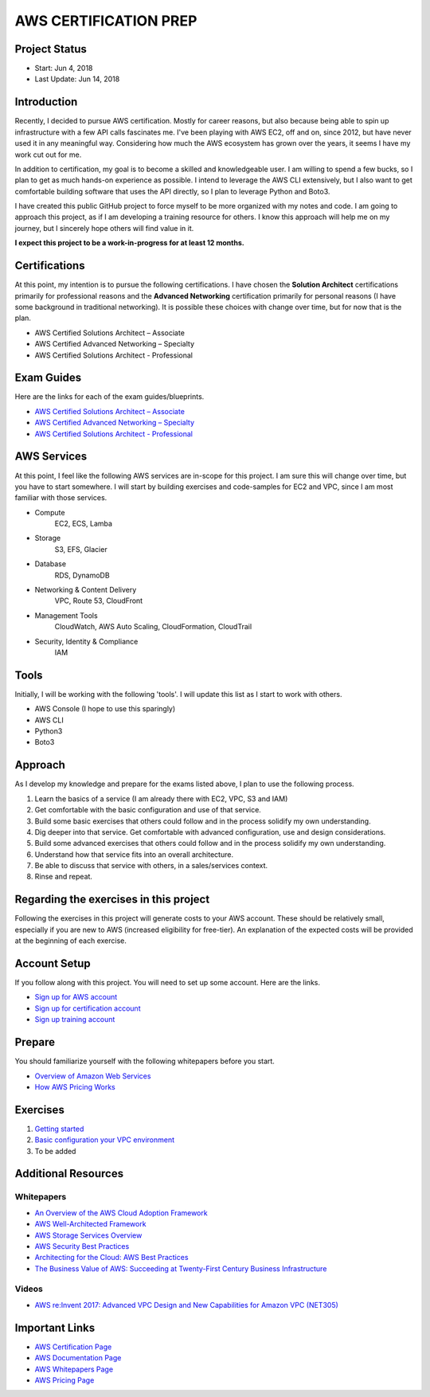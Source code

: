AWS CERTIFICATION PREP
======================

Project Status
--------------		
- Start: 		Jun 4, 2018
- Last Update:	Jun 14, 2018


Introduction
------------
Recently, I decided to pursue AWS certification. Mostly for career reasons, but also because being able to spin up infrastructure with a few API calls fascinates me. I've been playing with AWS EC2, off and on, since 2012, but have never used it in any meaningful way. Considering how much the AWS ecosystem has grown over the years, it seems I have my work cut out for me.

In addition to certification, my goal is to become a skilled and knowledgeable user. I am willing to spend a few bucks, so I plan to get as much hands-on experience as possible. I intend to leverage the AWS CLI extensively, but I also want to get comfortable building software that uses the API directly, so I plan to leverage Python and Boto3.  

I have created this public GitHub project to force myself to be more organized with my notes and code. I am going to approach this project, as if I am developing a training resource for others. I know this approach will help me on my journey, but I sincerely hope others will find value in it.

**I expect this project to be a work-in-progress for at least 12 months.**

Certifications
--------------
At this point, my intention is to pursue the following certifications. I have chosen the **Solution Architect** certifications primarily for professional reasons and the **Advanced Networking** certification primarily for personal reasons (I have some background in traditional networking). It is possible these choices with change over time, but for now that is the plan.  

-  AWS Certified Solutions Architect – Associate
-  AWS Certified Advanced Networking – Specialty
-  AWS Certified Solutions Architect - Professional

Exam Guides
-----------
Here are the links for each of the exam guides/blueprints.

- `AWS Certified Solutions Architect – Associate <https://d1.awsstatic.com/training-and-certification/docs-sa-assoc/AWS_Certified_Solutions_Architect_Associate_Feb_2018_%20Exam_Guide_v1.5.2.pdf>`_
-  `AWS Certified Advanced Networking – Specialty <https://d1.awsstatic.com/training-and-certification/docs-advnetworking-spec/AWS%20Certified%20Advanced%20Networking_Speciality_Exam_Guide_v1.1_FINAL.pdf>`_
-  `AWS Certified Solutions Architect - Professional <https://d0.awsstatic.com/Train%20&%20Cert/docs/AWS_certified_solutions_architect_professional_blueprint.pdf>`_

AWS Services
------------
At this point, I feel like the following AWS services are in-scope for this project. I am sure this will change over time, but you have to start somewhere. I will start by building exercises and code-samples for EC2 and VPC, since I am most familiar with those services.  

- Compute
	EC2, ECS, Lamba
- Storage
	S3, EFS, Glacier
- Database
	RDS, DynamoDB
- Networking & Content Delivery
	VPC, Route 53, CloudFront
- Management Tools
	CloudWatch, AWS Auto Scaling, CloudFormation, CloudTrail
- Security, Identity & Compliance
	IAM

Tools
-----
Initially, I will be working with the following 'tools'. I will update this list as I start to work with others.

- AWS Console (I hope to use this sparingly)
- AWS CLI
- Python3
- Boto3

Approach
--------
As I develop my knowledge and prepare for the exams listed above, I plan to use the following process.

1. Learn the basics of a service (I am already there with EC2, VPC, S3 and IAM)
2. Get comfortable with the basic configuration and use of that service.
3. Build some basic exercises that others could follow and in the process solidify my own understanding.
4. Dig deeper into that service. Get comfortable with advanced configuration, use and design considerations.
5. Build some advanced exercises that others could follow and in the process solidify my own understanding.
6. Understand how that service fits into an overall architecture.
7. Be able to discuss that service with others, in a sales/services context.
8. Rinse and repeat.

Regarding the exercises in this project
---------------------------------------
Following the exercises in this project will generate costs to your AWS account. These should be relatively small, especially if you are new to AWS (increased eligibility for free-tier). An explanation of the expected costs will be provided at the beginning of each exercise.

Account Setup
-------------
If you follow along with this project. You will need to set up some account. Here are the links.

-  `Sign up for AWS account <https://aws.amazon.com/premiumsupport/knowledge-center/create-and-activate-aws-account/>`_
-  `Sign up for certification account <https://aws.amazon.com/certification/certification-prep/>`_
-  `Sign up training account <https://www.aws.training/Training/>`_

Prepare
-------
You should familiarize yourself with the following whitepapers before you start.

-  `Overview of Amazon Web Services <https://docs.aws.amazon.com/aws-technical-content/latest/aws-overview/aws-overview.pdf>`_
-  `How AWS Pricing Works <https://d1.awsstatic.com/whitepapers/aws_pricing_overview.pdf>`_

Exercises
---------
1. `Getting started <https://github.com/addr2data/aws-certification-prep/blob/master/exercises/ex-001_GettingStarted.rst>`_

2. `Basic configuration your VPC environment <https://github.com/addr2data/aws-certification-prep/blob/master/exercises/ex-002_SettingUpVpc.rst>`_

3. To be added 

Additional Resources
--------------------

Whitepapers
~~~~~~~~~~~
-  `An Overview of the AWS Cloud Adoption Framework <https://d1.awsstatic.com/whitepapers/aws_cloud_adoption_framework.pdf>`_
-  `AWS Well-Architected Framework <https://d1.awsstatic.com/whitepapers/architecture/AWS_Well-Architected_Framework.pdf>`_
-  `AWS Storage Services Overview <https://d1.awsstatic.com/whitepapers/Storage/AWS%20Storage%20Services%20Whitepaper-v9.pdf>`_
-  `AWS Security Best Practices <https://d1.awsstatic.com/whitepapers/Security/AWS_Security_Best_Practices.pdf>`_
-  `Architecting for the Cloud: AWS Best Practices <https://d1.awsstatic.com/whitepapers/AWS_Cloud_Best_Practices.pdf>`_
-  `The Business Value of AWS: Succeeding at Twenty-First Century Business Infrastructure <https://d1.awsstatic.com/whitepapers/aws-whitepaper-business-value-of-aws.pdf>`_

Videos
~~~~~~
-  `AWS re:Invent 2017: Advanced VPC Design and New Capabilities for Amazon VPC (NET305) <https://www.youtube.com/watch?v=Pj11NFXDbLY>`_

Important Links
---------------
-  `AWS Certification Page <https://aws.amazon.com/certification/certification-prep/>`_
-  `AWS Documentation Page <https://aws.amazon.com/documentation/>`_
-  `AWS Whitepapers Page <https://aws.amazon.com/whitepapers/>`_
-  `AWS Pricing Page <https://aws.amazon.com/pricing/>`_


